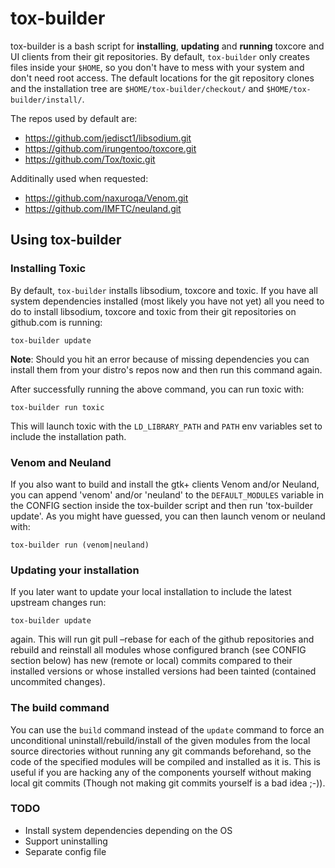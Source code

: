 * tox-builder
  tox-builder is a bash script for *installing*, *updating*
  and *running* toxcore and UI clients from their git repositories. By
  default, =tox-builder= only creates files inside your =$HOME=, so
  you don't have to mess with your system and don't need root
  access. The default locations for the git repository clones and the
  installation tree are =$HOME/tox-builder/checkout/= and
  =$HOME/tox-builder/install/=.

  The repos used by default are:
  - https://github.com/jedisct1/libsodium.git
  - https://github.com/irungentoo/toxcore.git
  - https://github.com/Tox/toxic.git

  Additinally used when requested:
  - https://github.com/naxuroqa/Venom.git
  - https://github.com/IMFTC/neuland.git

** Using tox-builder

*** Installing Toxic
   By default, =tox-builder= installs libsodium, toxcore and toxic.
   If you have all system dependencies installed (most likely you have
   not yet) all you need to do to install libsodium, toxcore and toxic
   from their git repositories on github.com is running:
#+BEGIN_SRC shell
tox-builder update
#+END_SRC
   *Note*: Should you hit an error because of missing dependencies you can
   install them from your distro's repos now and then run this command
   again.

   After successfully running the above command, you can run toxic with:
#+BEGIN_SRC shell
tox-builder run toxic
#+END_SRC
   This will launch toxic with the =LD_LIBRARY_PATH= and =PATH= env
   variables set to include the installation path.


*** Venom and Neuland

   If you also want to build and install the gtk+ clients Venom and/or
   Neuland, you can append 'venom' and/or 'neuland' to the
   =DEFAULT_MODULES= variable in the CONFIG section inside the
   tox-builder script and then run 'tox-builder update'. As you might
   have guessed, you can then launch venom or neuland with:
#+BEGIN_SRC shell
tox-builder run (venom|neuland)
#+END_SRC


*** Updating your installation

   If you later want to update your local installation to include the
   latest upstream changes run:
#+BEGIN_SRC shell
tox-builder update
#+END_SRC
   again. This will run git pull --rebase for each of the github
   repositories and rebuild and reinstall all modules whose configured
   branch (see CONFIG section below) has new (remote or local) commits
   compared to their installed versions or whose installed versions
   had been tainted (contained uncommited changes).


*** The build command

    You can use the =build= command instead of the =update= command to
    force an unconditional uninstall/rebuild/install of the given
    modules from the local source directories without running any git
    commands beforehand, so the code of the specified modules will be
    compiled and installed as it is. This is useful if you are hacking
    any of the components yourself without making local git commits
    (Though not making git commits yourself is a bad idea ;-)).

*** TODO
   - Install system dependencies depending on the OS
   - Support uninstalling
   - Separate config file

#+OPTIONS: ^:{}
